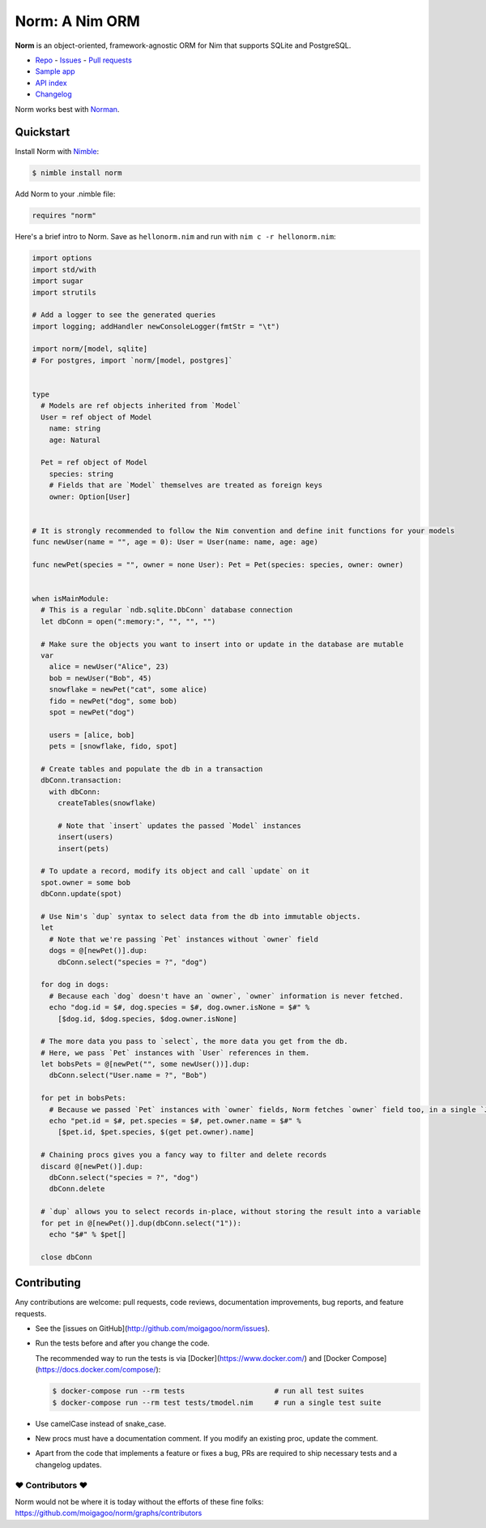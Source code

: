 ***************
Norm: A Nim ORM
***************

.. image:: https://travis-ci.com/moigagoo/norm.svg?branch=develop
    :alt: Build Status
    :target: https://travis-ci.com/moigagoo/norm

.. image:: https://raw.githubusercontent.com/yglukhov/nimble-tag/master/nimble.png
    :alt: Nimble
    :target: https://nimble.directory/pkg/norm


**Norm** is an object-oriented, framework-agnostic ORM for Nim that supports SQLite and PostgreSQL.

-   `Repo <https://github.com/moigagoo/norm>`__
    -   `Issues <https://github.com/moigagoo/norm/issues>`__
    -   `Pull requests <https://github.com/moigagoo/norm/pulls>`__
-   `Sample app <https://github.com/moigagoo/norm-sample-webapp>`__
-   `API index <theindex.html>`__
-   `Changelog <https://github.com/moigagoo/norm/blob/develop/changelog.rst>`__

Norm works best with `Norman <https://moigagoo.github.io/norman/norman.html>`__.


Quickstart
==========

Install Norm with `Nimble <https://github.com/nim-lang/nimble>`_:

.. code-block::

    $ nimble install norm

Add Norm to your .nimble file:

.. code-block:: nim

    requires "norm"

Here's a brief intro to Norm. Save as ``hellonorm.nim`` and run with ``nim c -r hellonorm.nim``:

.. code-block:: nim

    import options
    import std/with
    import sugar
    import strutils

    # Add a logger to see the generated queries
    import logging; addHandler newConsoleLogger(fmtStr = "\t")

    import norm/[model, sqlite]
    # For postgres, import `norm/[model, postgres]`


    type
      # Models are ref objects inherited from `Model`
      User = ref object of Model
        name: string
        age: Natural

      Pet = ref object of Model
        species: string
        # Fields that are `Model` themselves are treated as foreign keys
        owner: Option[User]


    # It is strongly recommended to follow the Nim convention and define init functions for your models
    func newUser(name = "", age = 0): User = User(name: name, age: age)

    func newPet(species = "", owner = none User): Pet = Pet(species: species, owner: owner)


    when isMainModule:
      # This is a regular `ndb.sqlite.DbConn` database connection
      let dbConn = open(":memory:", "", "", "")

      # Make sure the objects you want to insert into or update in the database are mutable
      var
        alice = newUser("Alice", 23)
        bob = newUser("Bob", 45)
        snowflake = newPet("cat", some alice)
        fido = newPet("dog", some bob)
        spot = newPet("dog")

        users = [alice, bob]
        pets = [snowflake, fido, spot]

      # Create tables and populate the db in a transaction
      dbConn.transaction:
        with dbConn:
          createTables(snowflake)

          # Note that `insert` updates the passed `Model` instances
          insert(users)
          insert(pets)

      # To update a record, modify its object and call `update` on it
      spot.owner = some bob
      dbConn.update(spot)

      # Use Nim's `dup` syntax to select data from the db into immutable objects.
      let
        # Note that we're passing `Pet` instances without `owner` field
        dogs = @[newPet()].dup:
          dbConn.select("species = ?", "dog")

      for dog in dogs:
        # Because each `dog` doesn't have an `owner`, `owner` information is never fetched.
        echo "dog.id = $#, dog.species = $#, dog.owner.isNone = $#" %
          [$dog.id, $dog.species, $dog.owner.isNone]

      # The more data you pass to `select`, the more data you get from the db.
      # Here, we pass `Pet` instances with `User` references in them.
      let bobsPets = @[newPet("", some newUser())].dup:
        dbConn.select("User.name = ?", "Bob")

      for pet in bobsPets:
        # Because we passed `Pet` instances with `owner` fields, Norm fetches `owner` field too, in a single `JOIN` query
        echo "pet.id = $#, pet.species = $#, pet.owner.name = $#" %
          [$pet.id, $pet.species, $(get pet.owner).name]

      # Chaining procs gives you a fancy way to filter and delete records
      discard @[newPet()].dup:
        dbConn.select("species = ?", "dog")
        dbConn.delete

      # `dup` allows you to select records in-place, without storing the result into a variable
      for pet in @[newPet()].dup(dbConn.select("1")):
        echo "$#" % $pet[]

      close dbConn


Contributing
============

Any contributions are welcome: pull requests, code reviews, documentation improvements, bug reports, and feature requests.

-   See the [issues on GitHub](http://github.com/moigagoo/norm/issues).

-   Run the tests before and after you change the code.

    The recommended way to run the tests is via [Docker](https://www.docker.com/) and [Docker Compose](https://docs.docker.com/compose/):

    .. code-block::

        $ docker-compose run --rm tests                     # run all test suites
        $ docker-compose run --rm test tests/tmodel.nim     # run a single test suite

-   Use camelCase instead of snake_case.

-   New procs must have a documentation comment. If you modify an existing proc, update the comment.

-   Apart from the code that implements a feature or fixes a bug, PRs are required to ship necessary tests and a changelog updates.


❤ Contributors ❤
------------------

Norm would not be where it is today without the efforts of these fine folks: `https://github.com/moigagoo/norm/graphs/contributors <https://github.com/moigagoo/norm/graphs/contributors>`_

